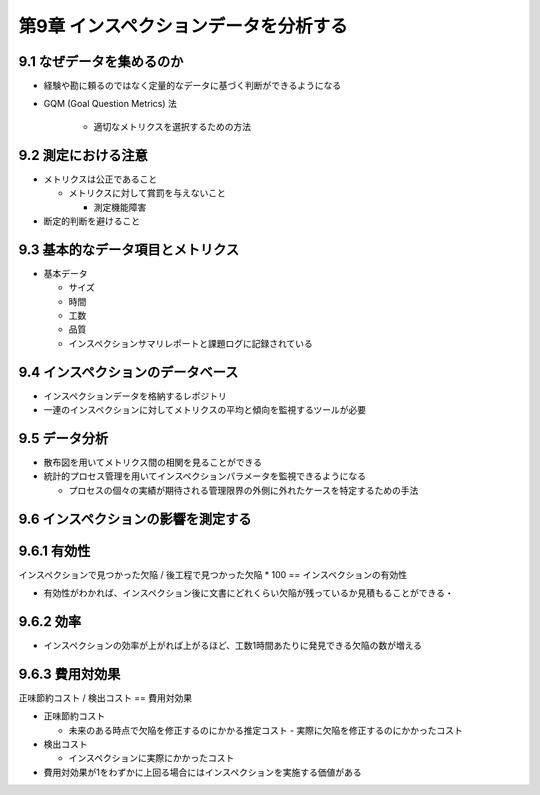 ============================================================
第9章 インスペクションデータを分析する
============================================================


9.1 なぜデータを集めるのか
------------------------------------------------------------

- 経験や勘に頼るのではなく定量的なデータに基づく判断ができるようになる

- GQM (Goal Question Metrics) 法

   - 適切なメトリクスを選択するための方法

9.2 測定における注意
------------------------------------------------------------

- メトリクスは公正であること

  - メトリクスに対して賞罰を与えないこと

    - 測定機能障害

- 断定的判断を避けること

9.3 基本的なデータ項目とメトリクス
------------------------------------------------------------

- 基本データ

  - サイズ
  - 時間
  - 工数
  - 品質

  - インスペクションサマリレポートと課題ログに記録されている

9.4 インスペクションのデータベース
------------------------------------------------------------

- インスペクションデータを格納するレポジトリ
- 一連のインスペクションに対してメトリクスの平均と傾向を監視するツールが必要

9.5 データ分析
------------------------------------------------------------

- 散布図を用いてメトリクス間の相関を見ることができる
- 統計的プロセス管理を用いてインスペクションパラメータを監視できるようになる

  - プロセスの個々の実績が期待される管理限界の外側に外れたケースを特定するための手法

9.6 インスペクションの影響を測定する
------------------------------------------------------------

9.6.1 有効性
------------------------------------------------------------

インスペクションで見つかった欠陥 / 後工程で見つかった欠陥 * 100 == インスペクションの有効性

- 有効性がわかれば、インスペクション後に文書にどれくらい欠陥が残っているか見積もることができる・

9.6.2 効率
------------------------------------------------------------

- インスペクションの効率が上がれば上がるほど、工数1時間あたりに発見できる欠陥の数が増える

9.6.3 費用対効果
------------------------------------------------------------

正味節約コスト / 検出コスト == 費用対効果

- 正味節約コスト

  - 未来のある時点で欠陥を修正するのにかかる推定コスト - 実際に欠陥を修正するのにかかったコスト

- 検出コスト

  - インスペクションに実際にかかったコスト

- 費用対効果が1をわずかに上回る場合にはインスペクションを実施する価値がある


